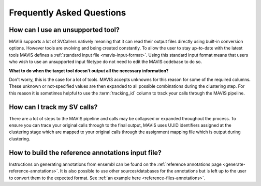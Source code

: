 Frequently Asked Questions
=============================

How can I use an unsupported tool?
-----------------------------------

MAVIS supports a lot of SVCallers natively meaning that it can read their output files directly using built-in
conversion options. However tools are evolving and being created constantly. To allow the user to stay up-to-date
with the latest tools MAVIS defines a :ref:`standard input file <mavis-input-format>`.
Using this standard input format means that users who wish to use an unsupported input filetype do not need to edit
the MAVIS codebase to do so.

**What to do when the target tool doesn't output all the necessary information?**

Don't worry, this is the case for a lot of tools. MAVIS accepts unknowns for this reason for some of the required
columns. These unknown or not-specified values are then expanded to all possible combinations during the clustering
step. For this reason it is sometimes helpful to use the :term:`tracking_id` column to track your calls through the MAVIS
pipeline.


How can I track my SV calls?
------------------------------

There are a lot of steps to the MAVIS pipeline and calls may be collapsed or expanded throughout the process. To ensure
you can trace your original calls through to the final output, MAVIS uses UUID identifiers assigned at the clustering stage
which are mapped to your original calls through the assignment mapping file which is output during clustering.


How to build the reference annotations input file?
-----------------------------------------------------

Instructions on generating annotations from ensembl can be found on the :ref:`reference annotations page <generate-reference-annotations>`.
It is also possible to use other sources/databases for the annotations but is left up to the user to convert them to the expected
format. See :ref:`an example here <reference-files-annotations>`.
